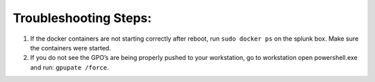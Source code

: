 Troubleshooting Steps: 
=======================================

1. If the docker containers are not starting correctly after reboot, run
   ``sudo docker ps`` on the splunk box. Make sure the containers were
   started.

2. If you do not see the GPO’s are being properly pushed to your
   workstation, go to workstation open powershell.exe and run:
   ``gpupate /force``.